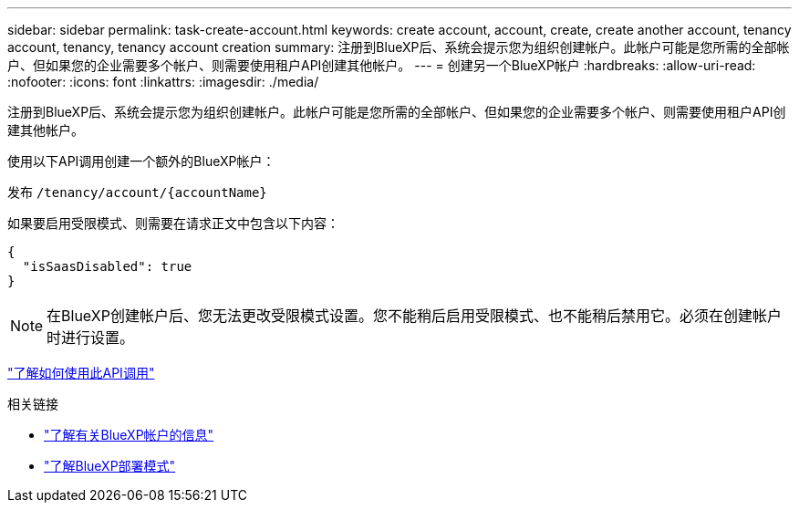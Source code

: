 ---
sidebar: sidebar 
permalink: task-create-account.html 
keywords: create account, account, create, create another account, tenancy account, tenancy, tenancy account creation 
summary: 注册到BlueXP后、系统会提示您为组织创建帐户。此帐户可能是您所需的全部帐户、但如果您的企业需要多个帐户、则需要使用租户API创建其他帐户。 
---
= 创建另一个BlueXP帐户
:hardbreaks:
:allow-uri-read: 
:nofooter: 
:icons: font
:linkattrs: 
:imagesdir: ./media/


[role="lead"]
注册到BlueXP后、系统会提示您为组织创建帐户。此帐户可能是您所需的全部帐户、但如果您的企业需要多个帐户、则需要使用租户API创建其他帐户。

使用以下API调用创建一个额外的BlueXP帐户：

发布 `/tenancy/account/{accountName}`

如果要启用受限模式、则需要在请求正文中包含以下内容：

[source, JSON]
----
{
  "isSaasDisabled": true
}
----

NOTE: 在BlueXP创建帐户后、您无法更改受限模式设置。您不能稍后启用受限模式、也不能稍后禁用它。必须在创建帐户时进行设置。

https://docs.netapp.com/us-en/bluexp-automation/tenancy/post-tenancy-account-.html["了解如何使用此API调用"^]

.相关链接
* link:concept-netapp-accounts.html["了解有关BlueXP帐户的信息"]
* link:concept-modes.html["了解BlueXP部署模式"]

